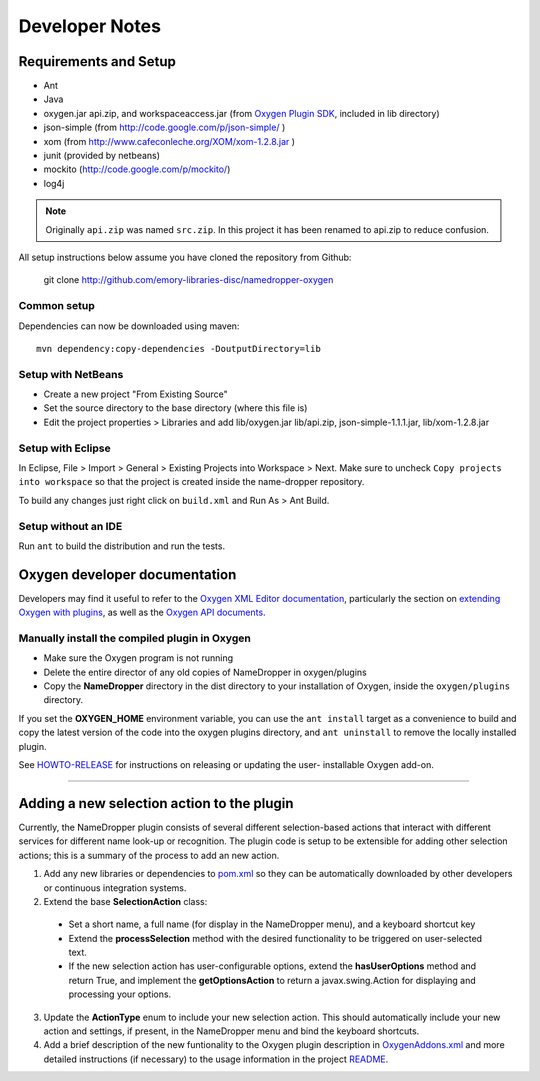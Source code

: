 Developer Notes
***************

Requirements and Setup
======================

* Ant
* Java
* oxygen.jar api.zip, and workspaceaccess.jar (from `Oxygen Plugin SDK`_,
  included in lib directory)
* json-simple (from http://code.google.com/p/json-simple/ )
* xom (from http://www.cafeconleche.org/XOM/xom-1.2.8.jar )
* junit (provided by netbeans)
* mockito (http://code.google.com/p/mockito/)
* log4j

.. _Oxygen Plugin SDK: http://oxygenxml.com/InstData/Editor/Plugins/OxygenPluginsDevelopmentKit.zip

.. Note::
   Originally ``api.zip`` was named ``src.zip``.  In this project it has been renamed to api.zip to reduce confusion.

All setup instructions below assume you have cloned the repository from Github:

  git clone http://github.com/emory-libraries-disc/namedropper-oxygen

Common setup
------------

Dependencies can now be downloaded using maven::

  mvn dependency:copy-dependencies -DoutputDirectory=lib


Setup with NetBeans
-------------------

* Create a new project "From Existing Source"
* Set the source directory to the base directory (where this file is)
* Edit the project properties > Libraries and add lib/oxygen.jar  lib/api.zip, json-simple-1.1.1.jar,
  lib/xom-1.2.8.jar


Setup with Eclipse
------------------

In Eclipse, File > Import > General > Existing Projects into Workspace > Next. Make sure to uncheck ``Copy projects into workspace`` so that the project is created inside the name-dropper repository.

To build any changes just right click on ``build.xml`` and Run As > Ant Build.


Setup without an IDE
--------------------

Run ``ant`` to build the distribution and run the tests.


Oxygen developer documentation
==============================

Developers may find it useful to refer to the `Oxygen XML Editor documentation`_,
particularly the section on `extending Oxygen with plugins`_, as well as the
`Oxygen API documents`_.

.. _Oxygen XML Editor documentation: http://oxygenxml.com/doc/ug-editor/index.html
.. _extending Oxygen with plugins: http://oxygenxml.com/doc/ug-editor/index.html#topics/extend-oxygen-with-plugins.html
.. _Oxygen API documents: http://www.oxygenxml.com/InstData/Editor/Plugins/javadoc/

Manually install the compiled plugin in Oxygen
----------------------------------------------

* Make sure the Oxygen program is not running
* Delete the entire director of any old copies of NameDropper in oxygen/plugins
* Copy the **NameDropper** directory in the dist directory to your installation of Oxygen,
  inside the ``oxygen/plugins`` directory.

If you set the **OXYGEN_HOME** environment variable, you can use the ``ant install`` target as a convenience
to build and copy the latest version of the code into the oxygen plugins directory, and ``ant uninstall`` to
remove the locally installed plugin.

See `HOWTO-RELEASE`_ for instructions on releasing or updating the user-
installable Oxygen add-on.

.. _HOWTO-RELEASE: HOWTO-RELEASE.rst

----

Adding a new selection action to the plugin
===========================================

Currently, the NameDropper plugin consists of several different selection-based actions
that interact with different services for different name look-up or recognition.  The plugin
code is setup to be extensible for adding other selection actions; this is a summary of the
process to add an new action.

1. Add any new libraries or dependencies to `pom.xml <../pom.xml>`_ so they can be automatically
   downloaded by other developers or continuous integration systems.
2. Extend the base **SelectionAction** class:
 * Set a short name, a full name (for display in the NameDropper menu),
   and a keyboard shortcut key
 * Extend the **processSelection** method with the desired functionality
   to be triggered on user-selected text.
 * If the new selection action has user-configurable options, extend the
   **hasUserOptions** method and return True, and implement the **getOptionsAction**
   to return a javax.swing.Action for displaying and processing your options.

3. Update the **ActionType** enum to include your new selection action.  This should
   automatically include your new action and settings, if present, in the NameDropper
   menu and bind the keyboard shortcuts.
4. Add a brief description of the new funtionality to the Oxygen plugin description in
   `OxygenAddons.xml <../res/OxygenAddons.xml>`_ and more detailed instructions (if necessary) to the usage
   information in the project `README <../README.rst>`_.



